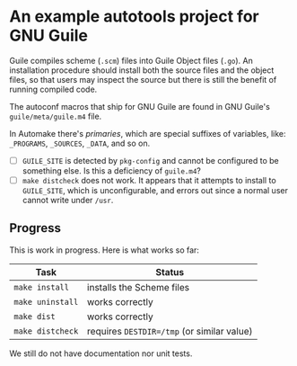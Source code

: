 * An example autotools project for GNU Guile

Guile compiles scheme (~.scm~) files into Guile Object files (~.go~). An installation procedure should install both the source files and the object files, so that users may inspect the source but there is still the benefit of running compiled code.

The autoconf macros that ship for GNU Guile are found in GNU Guile's ~guile/meta/guile.m4~ file.

In Automake there's /primaries/, which are special suffixes of variables, like: ~_PROGRAMS~, ~_SOURCES~, ~_DATA~, and so on.


- [ ] ~GUILE_SITE~ is detected by ~pkg-config~ and cannot be configured to be something else. Is this a deficiency of ~guile.m4~?
- [ ] ~make distcheck~ does not work. It appears that it attempts to install to ~GUILE_SITE~, which is unconfigurable, and errors out since a normal user cannot write under ~/usr~.

** Progress

This is work in progress. Here is what works so far:

| Task           | Status                                   |
|----------------+------------------------------------------|
| ~make install~   | installs the Scheme files                |
| ~make uninstall~ | works correctly                          |
| ~make dist~      | works correctly                          |
| ~make distcheck~ | requires ~DESTDIR=/tmp~ (or similar value) |

We still do not have documentation nor unit tests.
